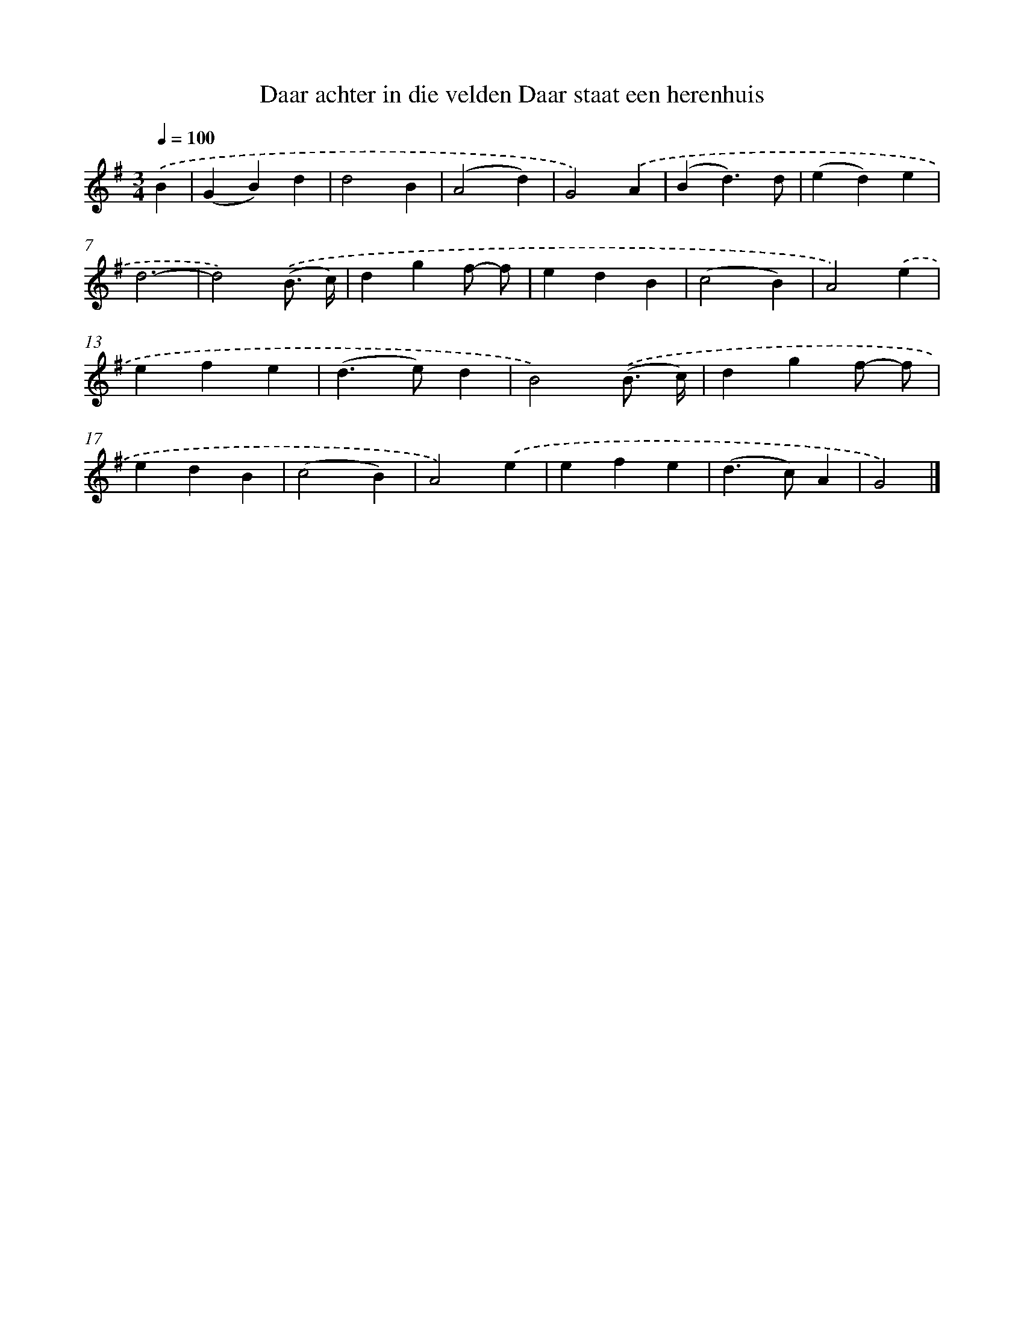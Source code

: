 X: 3048
T: Daar achter in die velden Daar staat een herenhuis
%%abc-version 2.0
%%abcx-abcm2ps-target-version 5.9.1 (29 Sep 2008)
%%abc-creator hum2abc beta
%%abcx-conversion-date 2018/11/01 14:35:56
%%humdrum-veritas 3735118454
%%humdrum-veritas-data 2286331636
%%continueall 1
%%barnumbers 0
L: 1/4
M: 3/4
Q: 1/4=100
K: G clef=treble
.('B [I:setbarnb 1]|
(GB)d |
d2B |
(A2d) |
G2).('A |
(Bd3/)d/ |
(ed)e |
d3- |
d2).('(B3// c//) |
dgf/- f/ |
edB |
(c2B) |
A2).('e |
efe |
(d>e)d |
B2).('(B3// c//) |
dgf/- f/ |
edB |
(c2B) |
A2).('e |
efe |
(d>c)A |
G2) |]

